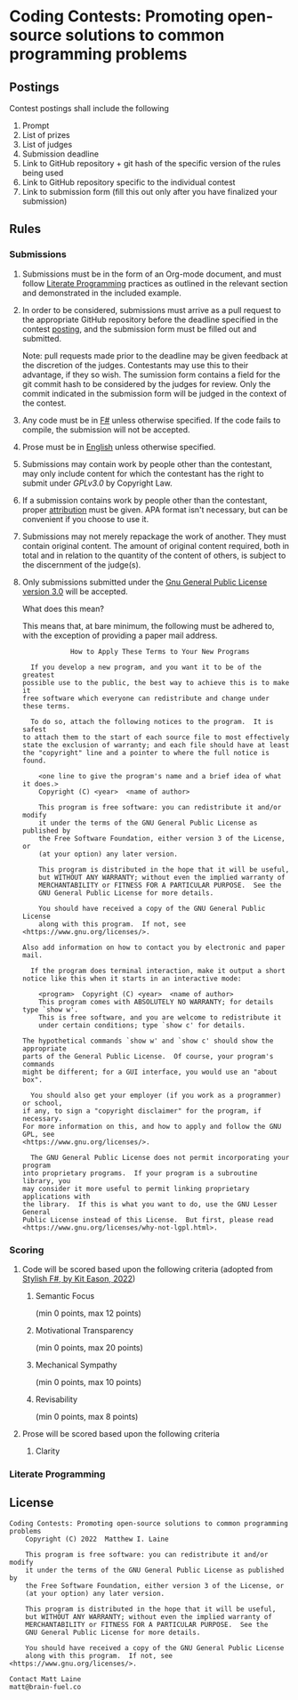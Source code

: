 * Coding Contests: Promoting open-source solutions to common programming problems
** Postings
Contest postings shall include the following
1. Prompt
2. List of prizes
3. List of judges
4. Submission deadline
5. Link to GitHub repository + git hash of the specific version of the rules being used
5. Link to GitHub repository specific to the individual contest
6. Link to submission form (fill this out only after you have finalized your submission)
** Rules
*** Submissions
1. Submissions must be in the form of an Org-mode document, and must follow [[#literate-programming][Literate Programming]] practices as outlined in the relevant section and demonstrated in the included example.
2. In order to be considered, submissions must arrive as a pull request to the appropriate GitHub repository before the deadline specified in the contest [[#postings][posting]], and the submission form must be filled out and submitted.

   Note: pull requests made prior to the deadline may be given feedback at the discretion of the judges. Contestants may use this to their advantage, if they so wish. The sumission form contains a field for the git commit hash to be considered by the judges for review. Only the commit indicated in the submission form will be judged in the context of the contest.
3. Any code must be in [[https://fsharp.org/][F#]] unless otherwise specified. If the code fails to compile, the submission will not be accepted.
4. Prose must be in [[https://en.wikipedia.org/wiki/English_language][English]] unless otherwise specified.
5. Submissions may contain work by people other than the contestant, may only include content for which the contestant has the right to submit under [[0][GPLv3.0]] by Copyright Law.
6. If a submission contains work by people other than the contestant, proper [[https://www.citationmachine.net/resources/citing-sources-apa/][attribution]] must be given. APA format isn't necessary, but can be convenient if you choose to use it.
7. Submissions may not merely repackage the work of another. They must contain original content. The amount of original content required, both in total and in relation to the quantity of the content of others, is subject to the discernment of the judge(s).
8. Only submissions submitted under the [[https://www.gnu.org/licenses/gpl-3.0.en.html][Gnu General Public License version 3.0]] will be accepted.

   What does this mean?

   This means that, at bare minimum, the following must be adhered to, with the exception of providing a paper mail address.

   #+BEGIN_EXAMPLE
              How to Apply These Terms to Your New Programs

    If you develop a new program, and you want it to be of the greatest
  possible use to the public, the best way to achieve this is to make it
  free software which everyone can redistribute and change under these terms.

    To do so, attach the following notices to the program.  It is safest
  to attach them to the start of each source file to most effectively
  state the exclusion of warranty; and each file should have at least
  the "copyright" line and a pointer to where the full notice is found.

      <one line to give the program's name and a brief idea of what it does.>
      Copyright (C) <year>  <name of author>

      This program is free software: you can redistribute it and/or modify
      it under the terms of the GNU General Public License as published by
      the Free Software Foundation, either version 3 of the License, or
      (at your option) any later version.

      This program is distributed in the hope that it will be useful,
      but WITHOUT ANY WARRANTY; without even the implied warranty of
      MERCHANTABILITY or FITNESS FOR A PARTICULAR PURPOSE.  See the
      GNU General Public License for more details.

      You should have received a copy of the GNU General Public License
      along with this program.  If not, see <https://www.gnu.org/licenses/>.

  Also add information on how to contact you by electronic and paper mail.

    If the program does terminal interaction, make it output a short
  notice like this when it starts in an interactive mode:

      <program>  Copyright (C) <year>  <name of author>
      This program comes with ABSOLUTELY NO WARRANTY; for details type `show w'.
      This is free software, and you are welcome to redistribute it
      under certain conditions; type `show c' for details.

  The hypothetical commands `show w' and `show c' should show the appropriate
  parts of the General Public License.  Of course, your program's commands
  might be different; for a GUI interface, you would use an "about box".

    You should also get your employer (if you work as a programmer) or school,
  if any, to sign a "copyright disclaimer" for the program, if necessary.
  For more information on this, and how to apply and follow the GNU GPL, see
  <https://www.gnu.org/licenses/>.

    The GNU General Public License does not permit incorporating your program
  into proprietary programs.  If your program is a subroutine library, you
  may consider it more useful to permit linking proprietary applications with
  the library.  If this is what you want to do, use the GNU Lesser General
  Public License instead of this License.  But first, please read
  <https://www.gnu.org/licenses/why-not-lgpl.html>.
  #+END_EXAMPLE
*** Scoring
**** Code will be scored based upon the following criteria (adopted from [[https://link.springer.com/book/10.1007/978-1-4842-4000-7][Stylish F#, by Kit Eason, 2022]])
1. Semantic Focus

   (min 0 points, max 12 points)

2. Motivational Transparency

   (min 0 points, max 20 points)

3. Mechanical Sympathy

   (min 0 points, max 10 points)

4. Revisability

   (min 0 points, max 8 points)

**** Prose will be scored based upon the following criteria
***** Clarity
*** Literate Programming
** License
#+BEGIN_EXAMPLE
Coding Contests: Promoting open-source solutions to common programming problems
    Copyright (C) 2022  Matthew I. Laine

    This program is free software: you can redistribute it and/or modify
    it under the terms of the GNU General Public License as published by
    the Free Software Foundation, either version 3 of the License, or
    (at your option) any later version.

    This program is distributed in the hope that it will be useful,
    but WITHOUT ANY WARRANTY; without even the implied warranty of
    MERCHANTABILITY or FITNESS FOR A PARTICULAR PURPOSE.  See the
    GNU General Public License for more details.

    You should have received a copy of the GNU General Public License
    along with this program.  If not, see <https://www.gnu.org/licenses/>.

Contact Matt Laine
matt@brain-fuel.co
#+END_EXAMPLE
